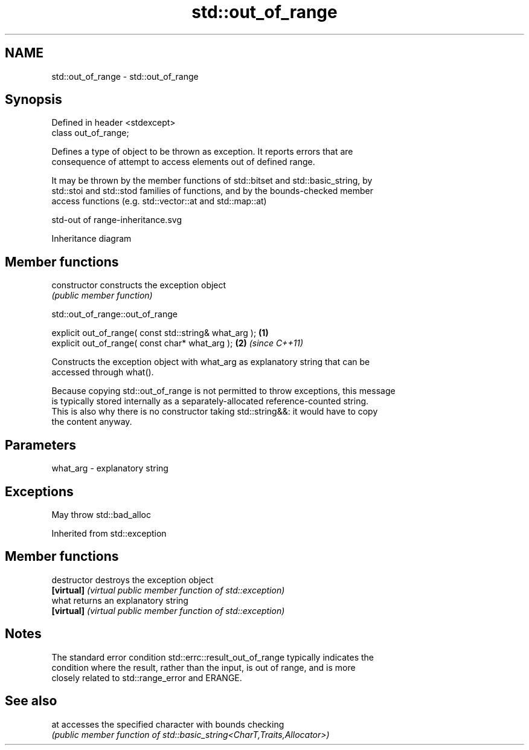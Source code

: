 .TH std::out_of_range 3 "2019.08.27" "http://cppreference.com" "C++ Standard Libary"
.SH NAME
std::out_of_range \- std::out_of_range

.SH Synopsis
   Defined in header <stdexcept>
   class out_of_range;

   Defines a type of object to be thrown as exception. It reports errors that are
   consequence of attempt to access elements out of defined range.

   It may be thrown by the member functions of std::bitset and std::basic_string, by
   std::stoi and std::stod families of functions, and by the bounds-checked member
   access functions (e.g. std::vector::at and std::map::at)

   std-out of range-inheritance.svg

                                   Inheritance diagram

.SH Member functions

   constructor   constructs the exception object
                 \fI(public member function)\fP

std::out_of_range::out_of_range

   explicit out_of_range( const std::string& what_arg ); \fB(1)\fP
   explicit out_of_range( const char* what_arg );        \fB(2)\fP \fI(since C++11)\fP

   Constructs the exception object with what_arg as explanatory string that can be
   accessed through what().

   Because copying std::out_of_range is not permitted to throw exceptions, this message
   is typically stored internally as a separately-allocated reference-counted string.
   This is also why there is no constructor taking std::string&&: it would have to copy
   the content anyway.

.SH Parameters

   what_arg - explanatory string

.SH Exceptions

   May throw std::bad_alloc

Inherited from std::exception

.SH Member functions

   destructor   destroys the exception object
   \fB[virtual]\fP    \fI(virtual public member function of std::exception)\fP
   what         returns an explanatory string
   \fB[virtual]\fP    \fI(virtual public member function of std::exception)\fP

.SH Notes

   The standard error condition std::errc::result_out_of_range typically indicates the
   condition where the result, rather than the input, is out of range, and is more
   closely related to std::range_error and ERANGE.

.SH See also

   at accesses the specified character with bounds checking
      \fI(public member function of std::basic_string<CharT,Traits,Allocator>)\fP

